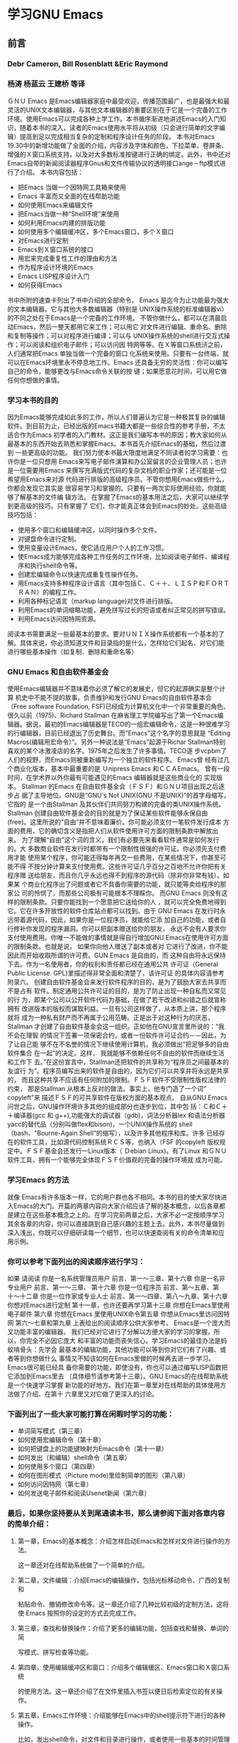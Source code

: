 *  学习GNU Emacs 
** 前言
*** Debr Cameron, Bill Rosenblatt &Eric Raymond 
*** 杨涛 杨蓝云 王建桥 等译
ＧＮＵ Emacs 是Emacs编辑器家庭中最受欢迎，传播范围最广，也是最强大和最灵活的UNIX文本编辑器，与其他文本编辑器的重要区别在于它是一个完备的工作环境。使用Emacs可以完成各种上学工作。本书循序渐进地讲述Emacs的入门知识，随着本书的深入，读者的Emacs使用水平将从初级（只会进行简单的文字编辑）提高到足以完成相当复杂的定制和程序设计任务的阶段。
本书对Emacs 19.30中的新增功能做了全面的介绍，内容涉及字体和颜色，下拉菜单、卷屏条、增强的Ｘ窗口系统支持，以及对大多数标准按键进行正确的绑定。此外，书中还对Emacs自带的新闻阅读器程序Gnus和文件传输协议的透明接口ange－ftp模式进行了介绍。
本书内容包括：
- 把Emacs 当做一个因特网工具箱来使用
- Emacs 丰富而又全面的在线帮助功能
- 如何使用Emacs来编辑文件
- 把Emacs当做一种“Shell环境”来使用
- 如何利用Emacs内建的排版功能
- 如何使用多个编辑缓冲区，多个Emacs窗口，多个Ｘ窗口
- 对Emacs进行定制
- Emacs到Ｘ窗口系统的接口
- 用宏来完成重复性工作的理由和方法
- 作为程序设计环境的Emacs
- Emacs LISP程序设计入门
- 如何获得Emacs
书中所附的速查卡列出了书中介绍的全部命令。
Emacs 是迄今为止功能最为强大的文本编辑器。它与其他大多数编辑器（特别是
UNIX操作系统的标准编辑器vi）的不同之处在于Emacs是一个完备的工作环境。
不管你做什么，都可以在清晨启动Emacs，然后一整天都用它来工作；可以用它
对文件进行编辑、重命名、删除和复制等操作；可以对程序进行编译；可以与
UNIX操作系统的shell进行交互式操作；可以阅读和组织电子邮件；可以访问因
特网等等。在Ｘ等窗口系统浒之前，人们通常把Emacs 单独当做一个完备的窗口
化系统来使用。只要有一台终端，就可以在Emacs环境里永不停息地工作。Emacs
还具备无穷的灵活性：你可以编写自己的命令，能够更改与Emacs命令关联的按
键；如果愿意花时间，可以用它做任何你想做的事情。
*** 学习本书的目的
因为Emacs能够完成如此多的工作，所以人们普遍认为它是一种极其复杂的编辑
软件。到目前为止，已经出版的Emacs书籍大都是一些综合性的参考手册，不太
适合作为Emacs 初学者的入门教材。这正是我们编写本书的原因；教大家如何从
最基本的东西开始去熟悉和掌握Emacs。本书首先介绍Emacs的基础，然后过渡到
一些更高级的功能。
我们努力使本书最大限度地满足不同读者的学习需要：也许你是一位只想用
Emacs来写电子邮件演算和办公室留言的企业管理人员；也许是一位需要用Emacs
来撰写充满版式代码的复杂文档的职业作家；还可能是一位希望用Emacs来对源
代码进行排版的高级程序员。不管你想用Emacs做些什么，你都会发现它其实是
很容易学习和掌握的。只要有一两次实际使用经验，你就能够了解基本的文件编
辑方法。
在掌握了Emacs的基本用法之后，大家可以继续学到更高级的技巧。只有掌握了
它们，你才能真正体会到Emacs的妙处。这些高级技巧包括：
- 使用多个窗口和编辑缓冲区，以同时操作多个文件。
- 对键盘命令进行定制。
- 使用变量设计Emacs，使它适应用户个人的工作习惯。
- 使Emacs成为能够完成各种工作任务的工作环境，比如阅读电子邮件、编译程
  序和执行shell命令等。
- 创建宏编辑命令以快速完成重复性操作任务。
- 用Emacs支持多种程序设计语言（其中包括Ｃ、Ｃ＋＋、ＬＩＳＰ和ＦＯＲＴ
  ＲＡＮ）的编程工作。
- 利用各种标记语言（markup language)对文件进行排版。
- 利用Emacs的单词缩略功能，避免拼写过长的短语或者纠正常见的拼写错误。
- 利用Emacs访问因特网资源。
阅读本书需要满足一些最基本的要求。要对ＵＮＩＸ操作系统都有一个基本的了
解。具体来说，你必须知道文件和目录指的是什么，怎样给它们起名、对它们能
进行哪些基本操作（如复制、删除和重命名等）
*** GNU Emacs 和自由软件基金会
使用Emacs编辑器并不意味着你必须了解它的发展史，但它的起源确实是整个计算
机史中不能不提的故事。负责维护和发行GNU Emacs的自由软件基本会（Free
software Foundation, FSF)已经成为计算机文化中一个非常重要的角色。
很久以前（1975)、Richard Stallman 在麻省理工学院编写出了第一个Emacs编
辑器。据说，最初的Emacs编辑器是TECO的一组宏编辑命令，这是一种很难学习
的行编辑器，目前已经退出了历史舞台。而“Emacs”这个名字的意思就是
“Editing Macros(编辑用宏命令）”。另外一种说法是“Emacs”起源于Richar
Stallman特别喜欢的某个冰激凌店的名字。1975年之后发生了许多事情。TECO逐
步vcpbm了人们的视野，而Emacs则被重新编写为一个独立的软件程序。 Emacs曾
经有过几个商业化版本，基本中最重要的是 Ｕnipress Emacs 和ＣＣＡEmacs。
曾有一段时间，在学术界以外你最有可能遇见的Emacs 编辑器就是这些商业化的
实现版本。
Stallman 的Emacs 在自由软件基金会（ＦＳＦ）和ＧＮＵ项目出现之后逐步占
据了主导地位。GNU是“GNU's Not UNIX(GNU 不是UNIX)”的首字母缩写，它指的
是一个由Stallman 及其伙伴们共同努力构建的完备的类UNIX操作系统。
Stallman 创建自由软件基金会的目的就是为了保证某些软件能够永保自由
(free)。这里所说的“自由”并不意味着廉价。你可能必须支付一笔软件发行成本
方面的费用，它的确切含义是指把人们从软件使用许可方面的限制条款中解放出
来。
为了理解“自由”这个词的含义，我们有必要先来看看软件通常是如何发行的。大
多数商业软件在发行时都带有一个限制性很强的许可证。你必须先支付费用才能
使用某个程序，你可能还得每年再交一些费用，在某些情况下，你甚至可能不得
不按分钟计算来支付使用费。这些许可证几乎百分之百地不允许你把有关程序赠
送给朋友，而且你几乎永远也得不到程序的源代码（除非你非常有钱）。如果某
个商业化程序出了问题或者它不具备你需要的功能，就只能等卖给程序的那家公
司的怜悯了，而那些公司极有可能根本不理睬你。
而GNU Emacs  则没有这样的限制条款。只要你能找到一个愿意把它送给你的人
，就可以完全免费地得到它。它在许多开放性的软件仓库站点都可以找到。由于
GNU Emacs 在发行时永远带着源代码，因此，如果你是一位程序员，就能给它添
加自己的功能，或者自行修补你发现的程序漏洞。你可以把副本赠送给你的朋友，
永远不会有人要求你支付使用费用。你唯一不能做的事情就是得自行增加GNU
Emacs在使用许可方面的限制条款。也就是说， 如果你向他人赠送了副本或者对
它进行了改进，你不能因此而开始收取所谓的许可费。GUN Emacs 是自由的，而
这种自由将永远保持下去。作为一名使用者，你的权利和责任都已经在通用公共
许可证（General Public License. GPL)里描述得非常全面和清楚了，该许可证
的具体内容请参考附录六。
创建自由软件基金会来发行软件程序的目的，是为了鼓励大家去共享而不是占有
软件。制定通用公共许可证的目的，是为了防止出现一种自私而又常见的行
为，即某个公司以公开软件代码为基础，在做了若干改进和纠错之后就宣称拥有
改进版本的版权而谋取利益。一旦有公司这样做了，从本质上讲，那个程序就将
成为一种私有财产而不再属于公用范畴。正是出于对这种行为的厌恶，Stallman
才创建了自由软件基金会这一组织。正如他在GNU宣言里所说的：“我不会在理智
的情况下签署一项保密合约，或者一份软件许可证合约－－因此，为了让自己能
够不在不名誉的情况下继续使用计算机，我必须做出“把足够多的自由软件集合
在一起”的决定。这样， 我就能够不依赖任何不自由的软件而继续生活和工作下
去。”在这份宣言中，Stallman还把软件的共享称为“程序员之间最基本的友谊行
为”。程序员编写出来的软件是自由的，因为它们可以共享并将永远是共享的，
而且这种共享不应该有任何附加的限制。ＦＳＦ软件不受限制性版权法律的约束，
那是Stallman 从根本上反对的做法。事实上，他专门造了一个词“ copyleft”来
描述ＦＳＦ的可共享软件在版权方面的基本观点。
自从GNU Emacs问世之后，GNU操作环境许多其他的组成部分也逐步到位，其中包
括：Ｃ和Ｃ＋＋编译器(gcc 和 g++),功能强大的调试器（gdb)，词法分析器lex
和语法分析器yacc的替代品（分别叫做flex和bison)，一个UNIX操作系统的
shell（bash、"Bourne-Again Shell”的缩写），以及许多其他程序和库。许多
已经存在的软件工具，比如源代码控制系统ＲＣＳ等，也纳入（FSF 的copyleft
版权规定中。ＦＳＦ基金会还发行一Linux版本（ Ｄebian Linux)。有了Linux
和ＧＮＵ 软件工具，拥有一个能够完全体现ＦＳＦ价值观的完备的操作环境就
成为可能。
*** 学习Emacs 的方法
就像 Emacs有许多版本一样，它的用户群也各不相同。本书的目的使大家尽快进
入Emacs的大门。开篇的两章内容向大家介绍应该了解的基本概念，以后各章都
是建立在这些基本概念之上的。在学习完前两章之后，大家不必一定按顺序学习
其余各章的内容，你可以直接跳到自己感兴趣的主题上去。此外，本书尽量做到
深入浅出，你既可以仔细研读每一个细节，也可以快速查阅有关的命令清单和应
用示例。
*** 你可以参考下面列出的阅读顺序进行学习：
如果                                      请阅读
你是一名系统管理员用户      前言、第一〜三章、第十六章
你是一名非专业用户              前言、第一〜三章、 第十六章
你是一位程序员                    前言、第〜五章、第十〜十二章
你是一位作家或专业人士       前言、第一〜四章、第八〜九章、第十六章
你想对Emacs进行定制           第十一章，也许还要再学习第十三章
你想在Emacs里使用电子邮件 第六章
你想在Emacs 里使用UNIX命令第五章
你想从Emacs里访问因特网 第六〜七章和第九章
上表给出的阅读顺序公供大家参考。 Emacs是一个庞大而又功能丰富的编辑器。
我们已经对它进行了分解以方便大家的学习的掌握，所以，你完全不必因它庞大
和丰富的功能而丧失信心。学习Emacs的最佳办法是蚂蚁啃骨头：先学会
最基本的编辑功能，其他功能可以等到你对它们有了兴趣、或者等到你想做什么
事情又不知该如何在Emacs里做的时候再去进一步学习。 Emacs很可能已经具
备你需要的功能，即使没有，你也可以通过编写LISP函数把它添加到Emacs里去
（具体细节请参考第十三章）。GNU Emacs的在线帮助系统是一个快速学习掌握
新功能的好地方。我们在第一章里对在线帮助的具体使用方法做了介绍、在第十
六章里又对它做了更深入的讨论。
*** 下面列出了一些大家可能打算在闲暇时学习的功能： 
- 单词简写模式（第三章）
- 如何使用宏编辑命令（第十章）
- 如何把键盘上的功能键映射为Emacs命令（第十一章）
- 如何发出（和编辑）shell命令（第五章）
- 如何使用多个窗口（第四章）
- 如何在图形模式（Picture mode)里绘制简单的图形（第八章）
- 如何访问因特网（第七章）
- 如何发送电子邮件和阅读Usenet新闻（第六章）
*** 最后，如果你坚持要从关到尾通读本书，那么请参阅下面对各章内容的简单介绍：
**** 第一章，Emacs的基本概念：介绍怎样启动Emacs和怎样对文件进行操作的方法。
这一章还对在线帮助系统做了一个简单的介绍。
**** 第二章，文件编辑：介绍Emacs的编辑操作，包括光标移动命令、广西的复制和
粘贴命令、撤销修改命令等。这一章还介绍了几种比较初级的定制方法，这将使
Emacs 按照你的设定的方式去完成工作。
**** 第三章，查找和替换操作：介绍了更多的编辑功能，包括查找和替换、单词的简
写模式、拼写检查等功能。
**** 第四章，使用编辑缓冲区和窗口：介绍多个编辑缓区、Emacs窗口和Ｘ窗口系统
的使用方法。这一章还介绍了在文件里插入书签以便日后检索定位的有关操作。
**** 第五章，Emacs工作环境：介绍能够在Emacs中的shell提示符下进行的各种操作。
比如，发出shell命令，对文件和目录进行操作，或者使用一些基本的时间管理
**** 第六章，电子邮件和Usenet 新闻：介绍用Emacs 发送、阅读和管理电子邮件的
方法。Gnus新闻阅读器使你能够在Emacs环境中完成对Usenet新闻组的访问。
**** 第七章，Emacs的因特网工具箱：介绍利用Emnacs编辑器远程访问其他计算机、
用其FTP功能检索文件及浏览成维网的方法。
**** 第八章，简单的文本排版和特效编辑：介绍Emacs中基本的文本排版操作（例如
段落缩进和居中等）和某些使用较少的专业化编辑功能（如图形模式和大纲模式
等）。
**** 第九章，用 Emacs设置排版标记：介绍Emacs对troff(及其相关软件）、Tex 、
ＬAtex和HTML等标记语言的支持功能。
**** 第十章，Emacs 中的宏：介绍利用宏编辑命令简化重复性工作的方法。
**** 第十一章，对Emacs进行定制：介绍根据个人喜好对Emacs进行定制的方法：定制
屏幕画面、定制键盘命令和编辑环境、加载Emacs扩展包以实现特殊功能等。
**** 第十二章，程序员的Emacs:介绍Emacs在程序设计环境方面的有关功能，包括对
Ｃ、LISP、FORTRAN和其他一些程序设计语言的编辑支持、还介绍了对编译器和
UNIX操作系统的make 工具的接口。
**** 第十三章，Emacs LISP  程序设计：介绍Emacs LISP的基本概念，这是一 种能
够对Emacs做进一步定制的程序设计语言。
**** 第十四章，Emacs编辑器和Ｘ窗口系统：介绍Emacs与Ｘ窗口系统的接口。如果你
使用的是一个图形工作站，这个接口将使你能够通过鼠标和弹出菜单来进行操作。
**** 第十五章， Emacs下的版本控制： 介绍对文件版本进行控制的ＶＣ模式。如果
你维护的某些程序或文档需要附带一个修订方面的历史记录，Emacs的版本控制
功能将大大简化这类操作。
**** 第十六章，在线帮助：介绍Emacs丰富而又易于使用的在线帮助功能。
**** 附录一，如何获得Emacs软件： 介绍获得GNU Emacs 和其他几种Emacs版本的方
法。
**** 附录二，解除他人对Emacs的定制设置：告诉大家如何解除他人对自己的Emacs进
行的定制设置，使它能够按这本书里所描述的那样运行和工作。
**** 附录三、Emacs变量：列出了许多重要的Emacs 变量，包括本书涉及到的全部变
量。
**** 附录四，Emacs LISP扩展包：列出了Emacs自带的几个最有用的LISP开发包。
**** 附录五，软件漏洞及其修补：介绍怎样（以及何时）提交在Emacs中发现的程序
**** 附录六，Emacs 的版权文件：给出通用公共许可证的完整内容，GNU Emacs就是
在这些规则下发行的。
附录七，请支持自由软件基金会：为了更多的推出高质量的软件，自由软件基金
会在不懈地奋斗着，而你也可以为此尽一份力量。请支持他们的工作。
**** 附录八，Emacs编辑命令速查表：对本书介绍的各种 Emacs重要命令的汇总。
**** 词汇表：对Emacs 术语的解释。
**** GNU Emacs  速查卡：最基本的Emacs编辑命令。

S-right 按住SHIFT的同时按下鼠标右键。
C-S-right 按住SHIFT 键和 CTRL键的同时按下鼠标右键。

到目前为止，还没有一本书能够把Emacs讲得面面俱到。Emacs远远超出了一个编
辑器的概念，它本身就是一个不断被开发的世界。它就像是你刚搬进去的一
dduusr居，你先按照自己的想法把它变成自己的家；再不断地添添改改，让它更
能折射出你的工作和生活方式。

** 第一章 Emacs的基本概念
*** Ｅmacs简介

GUN Emacs 是目前UNIX世界里最为常用的广西编辑器。与vi(UNIX操作系统的标
准编辑器）或者其他内置在各种现代窗口系统里的编辑器相比，许多用户更喜欢
使用GNU Emacs。那么，它为什么这么流行呢？ Emacs并是不是市面上新新的编
辑工具，它也肯定不是最好的。但它却将是你可以找到的最在用的编辑工具。我
们期望这一章能够让大家对Emacs的基本概念有清楚的认识，从而帮助大家有效
地利用Emacs来完成自己的工作。 本书是针对Emacs用户而编写的一本指南。在
编写它的时候，我们就已经把“满足尽可能多的读者群的学习需要”当做我们的写
作目的之一，从需要撰写各种备忘录和报告的系统管理员及企业管理人员，到需
要使用多种程序设计语言编写源代码的程序员都在我们考虑的读者范围内。

Emacs  的确可以把许多事情都做得很好，不过人们并不是因为这一点才说它重
要的。Emacs的重要性体现在“它能把想做的许多事情都集成到一起来”这一点。

那么，所谓“集成”的意思又是什么呢？ 下面这个简单的例子就能说明问题。假
设有人给你发来一封电子邮件，向你介绍了一条访问新打印机的特殊命令。那么，
你可以先用Emacs来阅读这封电子邮件，然后试试这格新命令：从Emacs里启动一
个UNIX shell把新命令复制过去，再直接执行它。如果新命令很好用，人可以编
辑自己的.cshrc文件，给这条新命令创建一个假名（或者缩写）。在做这些事情
的时候，你根本用不着离开Emacs编辑器，也根本用不着重复输入那条命令。这
就是人们说Emacs功能强大的原因。它远不仅是一个文本编辑器、它是一个能够
改变你工作方式的完备的操作环境。

再提前给大家一个忠告：许多人认为Emacs是一种非常难以掌握的编辑器，但我
们不明白这有什么道理。Emacs的功能确实是非常之多，但这并不意味duhwq都必
须学会和使用这么多的功能。就任何一种文本编辑器而言，不管它是多么简单或
者多么复杂，其基本功能都应该是相同的。只要你能学会一种，就完全能够学会
它们当中的任何一种。虽说我们为帮助大家记住Emacs的各种命令而给出了一些
教条化的说明（比如“C-p代表把光标上移一行“），可我们并不认为这是必不可
少的。当然，这些助记说明确实能帮助大家越过初学阶段的拦路虎，但从长远看
并不会造成什么区别。学习使用编辑器其实就是学习手指的习惯性动作：学会在
想光标移动到上一行去的时候应该把手指放到什么地方。只要大家肯在Emacs里
练习，用不了多长时间你就能很快适应手指的这些习惯性动作了。而一旦你掌握
了这些习惯性动作，就永远也不会忘记它们，就像你永远不会忘记如何骑自行车
一样。在使用Emacs两天之后，我们就再也用不着想什么“Ｃ－Ｐ代表把光标上移
一行”这类的东西了。手指自己就知道该放到什么位置上去。到了这一阶段，你
就算入门了。也正是从这一阶段起，你将能更有创造性地使用Emacs来进行荼。
接下来就该考虑怎样才能计Emacs的高级功能为自己服务的事情了。由于Emacs城
有很多扩展菜单，所以新的鼠标点击式操作界面将使Emacs的使用更简便。不过，
即使你有鼠标，我们也建议你学习一些最常用命令的键盘操作。良好的手指习惯
动作无疑会使你成为一个打字快手；而把手指从键盘移到鼠标上去肯定会降低你
的打字速度，特别是在写作的时候。
学习手指习惯动作这种办法还暗示着本书不同的阅读方式。毫无疑问，读一遍书
肯定会学到很多东西，但你每天能够形成的新习惯却不可能太多，除非它们都是
些坏习惯。第二章将把大多数常用的基本编辑技巧介绍给大家。大家可能需要多
读几遍。每次学习都略有侧重。比如，Emacs有许多办法能够让你把光标向前移
动：你可以一次移动一个字符、一个单词、一行文本、一名话、一个段落和一张
打印页等等。这些技巧都将在第二章里进行介绍。先从前、后移动开始学起，再
逐步增加更复杂的命令。类似地，Emacs还提供了很多在文件里进行文本搜索的
办法，这经我们在其他编辑器里见过的要多很多。这些搜索操作都将在第三章里
讨论。你用不着一次把它们都学会，先学会几个，多做些练习，再去学习后面的
章节。即使你花了好几遍的功夫才能熟练掌握本书前三章所介绍的内容，也没有
人会笑话你。在培养好习惯方面多花点时间是值得的。

*** 理解文件与编辑缓冲区
编辑器并不对某个文件本身进行编辑。事实上，它们会先把文件的内容放到一个
临时性的缓冲区里，然后再对缓冲区里的东西进行编辑。在通知编辑器保存缓冲
区的内容之前，存放在磁盘上的原始文件是不会发生任何改变的。记住：虽然缓
冲区的内容看起来与文件非常想像，但它只是一个临时性的工作区域，里面可能
包含的是文件的一份副本。
Emacs的编辑缓冲区和文件一样也有名字。缓冲区的名字通常就是正在编辑的文
件的名字，但也有例外的情况。有些缓冲区没有与它们关联的文件，比如说，＊
scratch*就是一个临时性的辅助性缓冲区，它的作用有点像草稿簿；而帮助功能
会把帮助信息显示在一个名为＊Help＊的缓冲区里，它也是一个与任何文件都没
有关联的缓冲区。不过我们此时还用不着为此操心 。就眼前来说，只要记住
Emacs会在开始编辑一个文件的时候，把该文件复制到一个缓冲区里去就行了。
编辑文件的时候，修改的是缓冲区而不是文件本身；可以等到把文本编辑得比较
满意时再去保存它们，而文件本身只有在你明确地选择了存盘操作时才会发生变
化。如果对自己的文本编辑工作不满意，可以在退出Emacs时选择不保存文件，
这样就不会影响到原始文件了。

*** 编辑模式
Emacs有各种各样功能略有差异的编辑模式，而它灵活多能的声誉也部分来源于
此。“模式”一词听起来技术味很浓，好偈还挺复杂，其实它真正的含义不过是
Emacs对当前的文本编辑工作更“敏感”而已。当你在输入长篇大论的时候，通常
需要字换行（word wrap）等功能，这样你就不必在每一行的末尾按回车键了。
而当你进行程序设计的时候，就必须遵守程序设计语言在语句格式方面的规定。
对写作来说，Emacs 有文本模式（text mode）；对程序设计来说，Emacs与各种
程序设计语言对应的编辑模式，比如Ｃ语言模式（Ｃmode）。也就是说，编辑模
式将使Emacs成为能满足你不同工作任务要求的“专用”编辑器。
文本模式和Ｃ语言模式都是主模式（major mode）。一个编辑缓冲区每次只能处
于一种主模式、它们的作用，以及所在的有关章节。
表1-1 Emacs编辑器的主模式
模式 | 功能
--------+---------
基本模式（fundamentai mode）       | 默认模式，无特殊行为        |
文本模式（text mode）   书写文字材料（第二章）
邮件模式（mail mode）   书写电子邮件消息（第六章）
RMAIL模式（RMAIL mode）  阅读和组织邮件（第六章）
只读模式（ view mode)   查看文件，但不进行编辑（第五章）
shell 模式(shell mode)   在Ｅmacs里运行一个UNIX shell（第五章）
FTP 模式（ange-ftp mode)    下载或者查看远程系统上的文件（第七章）
Telnet 模式（telnet mode)  登录到远程系统（第七章）
大纲模式（outline mode)  书写大纲（第八章）
缩进文本模式（indented text mode) 自动缩进文本（第八章）
图形模式（picture mode) 绘制简单的线条图形（第八章）
nroff 模式（nroff mode)  按nroff的要求对文件进行排版（第九章）
ＴＥＸ模式（ＴＥＸ mode）  按ＴＥＸ的要求对文件进行排版（第九章）
Ｌetex 模式（latex mode)  按latex的要求对文件进行排版（第九章）
Ｃ模式（Ｃmode） 书写Ｃ语言程序（第十二章）
Ｃ＋＋模式（Ｃ＋＋ mode) 书写Ｃ＋＋程序（第十二章）
FORTRAN 模式（FORTRAN mode) 书写Ｃ＋＋FORTRAN 程序（第十二章）
Emacs LISP 模式（Emacs LISP mode) 书写Emacs LISP 函数（第十二章）
LISP 模式（LISP mode) 书写LISP 程序（第十二章）
LISP 互动模式（LISP interaction mode) 书写和求值LISP表达式（第十二章）

当编辑一个文件的时候，Ｅmacs 会根据正在进行的编辑工作尝试进行正确的主
模式。如果编辑一个以“.C”结尾的文件，它会转入Ｃ语言模式；如果编辑一个以
“.el”结尾的文件，它会转入lisp语言模式。有时候，Emacs 会根据文件的内容
而不仅仅是文件名来做出判断。如果编辑一个按ＴＥＸ格式排版的文件，它会转
入ＴＥＸ模式。如果它判断不出应该放到哪个编辑模式里，就会转入基本编辑模
式（fundamental mode），也就是最普通的编辑模式。

主模式之外还有一些副模式（minor mode）。副模式定义的是Emacs 某些特定的
行为，可以在某个主模式里打开或者关闭。比如，自动换行模式(auto-fill
mode)表示Emacs将对文本自动换行；当你输入一个长句子的时候，它会在适当的
位置自动插入一个换行符。表1-2列出了一些副模式和它们的作用，以及所在的
有关章节。

表1-2:Emacs 编辑器的副模式

模式                                                          功能
自动换行模式（ auto-fill mode)           开启字换行(word wrap)功能
（word wrap)功能（第二章）
改写模式（overwrite mode)    打字时替换而不是插入字符（第二章）
自动保存模式（auto-save mode)    把文件按一定周期自动保存到一个特殊的
临时文件里（第二章）
行号模式(line number mode)   在状态行上显示当前文本行的编号（第二章）
临界时标记模式(transient mark mode)  对被选取的文本区做高亮反显（第二
章）
缩略语词模式(abbrev mode)    允许使用单词的简写形式（第三章）
大纲模式(outline mode)  书写大纲（第八章）
ＶＣ模式（vc mode)  在Emacs 下使用各种版本控制系统

大家可能已经注意到，大纲模式既是一个主模式，又是一个副模式。这表示它既
可以作为一种主模式单独使用，也可以作为一种副模式用在其他主模式城。

Emacs还有其他一些没有列出的编辑模式，比如一些不常见的但很有意思的程序
设计语言（如scheme等）所对应的编辑模式等。还有一些模式是Emacs 自己使用
的，比如对应于目录编辑功能的Dired模式（这个模式在第五章里介绍）。

最后，如果你擅长LISP程序设计，还可以自行增加新的编辑模式。Emacs的可扩
展性似乎是无穷无尽的。 

*** 启动Emacs
启动emacs的办法很简单，输入“Emacs“再加上要编辑（注1[fn:1])的文件名就行了。如果给出
的文件名不存在，Emacs将创建一个新的文件。你将看到类似于下面这样的画面：
输入一个文件名开始一次Emacs会话。如果给出的文件已经存在，Ｅmacs将读入
文件并把它显示在屏幕上。也可以省略文件名。如果只输入了“Ｅmacs”，屏幕上
将出现你所运行的Emacs的版本信息，如何启动在线帮助系统和其他一些提示性
信息。这些信息会在开始输入第一个字符的时候消失；而Emacs将把输入内容放
到一个名为＊scratch *空缓冲区里去，这是个试验各种练习的好地方。

*** Emacs的编辑画面
CLOCK: [2016-06-19 Sun 09:58]--[2016-06-19 Sun 10:23] =>  0:25

进入Emacs 的时候，你将在屏幕上rhgcg个很大的工作区（一般是20多行），你
的编辑工作就将在这里进行（如图1-1所求）。一个光标将标识出你在文件里的
前后位置。这个光标也叫做“插入点”。Emacs老手们或或者Emacs的在线帮助系统
比较习惯于使用这个词，因此记住这个术语将会很有用。
开始工作不需要做什么特殊的操作在键盘上直接打字就行了。只要输入的是字母
/数字字符的位置，它会随着打字动作而移动。Emacs并没有为插入文本和输入命
令分别准备编辑模式这是它与许多编辑器（特殊是vi）的一个不同之处。现在就
来输入些东西试试，你将发现Emacs是很容易用不用的。（万一遇到了麻烦，请
按C-g组合键）。
在屏幕的底部（倒数第2行），Emacs会给出一大堆当前工作情况的wyth.p一行叫
做“状态行”。状态行靠左边的地方可能会有两个星号（**）。这两个星号的作用
是表明正在编辑的拓上次存盘之后又被修改过。如果没有做过任何个性那里就不
会出现两个星号。接下来，Emacs 显示“Emacs”和正在编辑的缓冲区的名称
（myfile）。接下来的圆括号里给出当前所处的编辑模式（编辑模式在本章前面
刚刚讲过）。在它的后面，Emacs给出在文件的前后位置：那一行（图中的“L1”
表示是第1行（和相对文件其余部分所处的位置。如果是文件的开头，Emacs给出
单词“Top ”；如果是文件的末尾，Emacs给出 “Bow”；如果是文件中间，它会给
出个百分数（比如“50%”表示现在看到的文件中部的内容）；如果整个文件都显
示在屏幕上，Emacs将给出单词“all”。
一个熟练的Emacs用户经常会同时打开多个缓冲区进行工作。如果是这种情况，
则每个缓冲区都有一个描述其工作情况的状态行就行了。

屏幕画面最底部、状态行的下面是辅助输入区（minibuffer）。Emacs这个辅助
性的输入区有许多用途比如，Emacs会把发出命令的执行结果回显在这里在此输
入文件名让Emacs去查找，搜索和替换所使用的值也要输入在这里等等。Emacs的
出错信息也将显示在这个辅助输入区里。如果我困在辅助输入区里出不来了，请
再次按下c-g组合键。

X技巧：X窗口系统下的Emacs画面

X窗口系统下的emacs屏显画面与它在字符终端上的显示效果看起来稍微有些不同。
每个Emacs窗口都有一个标题，它通常是“Emacs@systemname”。但这并不是一成
不变的；如果在一次Emacs会话里使用了多个X窗口，窗口的标题就会出现一些变
化，具体情况我们将在第四章里介绍。在画面的右边是一个卷屏条，它能真难地
反映出在文件中的位置，基作用与状态条上的百分比差不多。还可以利用卷屏条
在文件中前后移动。图1-2给出了Emacs一个规范性的X窗口。
*** Emacs命令
我们马上就要开始学习一些Emacs命令了，所以，我们现在先来对它们做一个基
本介绍。怎样才能发出命令呢？每个命令都有一个正式的名字它们（如果你刨根
问底儿的话）实际上是Emacs内部LISP例程的名字。这些名字一般都比较长，大
多数人都不太喜欢输入完整的名称。所以，我们需要一些能够简化命令输入的办
法。
Emacs把一个命令名与一个以ctrl 或Esc打头的组合键关联起来。命令与组合键
之间的这种联系被称为“绑定”。在X窗口系统环境里，Emacs会把一些命令与鼠标
动作绑定在一起。

Emacs的创作者们已经尽量把最常用的命令与手指最容易触到的组合键绑定在了
一起。大家将会遇到的各种组合键如下所求：
- 最常用的命令（比如那些光标移动驗主）都被绑定为“C-n”（n可以是做生意字
  符）的形式。“C-n”组合键的输入方法是：按住Ctrl键，再按下“n”键，然后释
  放这两个键。
- 次常用的命令被绑定为“ESC n”的形式，而n可以是做生意字符。“ESC n”的输
  入方法是：按下ESC键，释放它，再按下“n”键（注2[fn:2])
- 其他常用命令被绑定为“C-x something”（即C-x后面再加上一些东西--可能是
  一个或者多个字符，也可能是另外一个控制组合）的形式。在大家将要并不能
  的各种命令中，文件操作类命令通常被绑定为“C-x something ”的形式。
- 某些特殊命令被绑定为“C-c something ”的形式。这类命令通常都与某些特殊
  的编辑模式有关---比如图形模式或邮件模式等。对这类命令的介绍将出现在
  本书比较靠后的部分。
- 上面这些规则依然没有顾及到所有的可能性，有些命令无法绑定为上述几种形
  式。这类命令的输入方法是“ESC x long-command-name RETURN”。这种方法其
  实适用于全部的命令，但组合键通常比较容易学习。
Emacs还允许用户自己定义组合键。如果总在使用一些长格式的命令那么这个功
能就将非常方便。我们将在第十一章介绍更多关于自定义组合键的内容。

**** X技巧：使用下拉菜单

X窗口系统的用户可以通过下拉菜单来访问常用 的命令。如果想看看Files（文
件）菜单里都有哪些东西，请先把“I”开鼠标指针移到屏幕顶部的单词“Files”上，
再按下鼠标左键（除非我们另有说明，否则都是指“一直按住它”）。屏幕上将出
现Files菜单，而鼠标光标的开头则变为一个箭头。这一章将介绍这个菜单里的
四个选项，它们是“Open File（打开文件）”、“Save Buffer （保存缓冲区）：、
“Save Buffer As（将缓冲区另存为）”和Exit Emacs（退出Emacs）”。如果某个
菜单项不可用就呈灰色，就像此时Files菜单里的“Delete Frame （删除窗格）”
选项那样。
按住鼠标左键的同时在菜单里上下移动光标。在菜单里移动光标的时候，光标下
的菜单项将呈高亮反显状态。如果想选中某个选项，在该选项上释放鼠标左键即
可。（知道为什么要一直按住鼠标按键了吧。如果随随便便地松开鼠标按键，天
知道会选中哪一个选项！）现在，既然我们只是随便试试而不是真的要进行什么
操作，那么请按住鼠标按键的同时把光标移动Emacs画面的主窗口里，离开菜单，
再松开鼠标按键。
菜单时的每个选项都可以通过键盘命令来访问。在菜单里，与各个菜单项对应的
组合键就列在该菜单项的旁边。同时学习鼠标操作和键盘操作是个很不错的主意。
有时，键盘操作的效率要高一些（比如在写入文稿、不想把手移到鼠标上去的时
候）。学会键盘操作命令还有一个好处，那就是即使需要在没有X窗口系统的情
况下使用Emacs，你也能够应付自如。

**** 使用基于文本的菜单

Emacs在第19.30版里增加了基于文本操作界面的菜单。至少有两大理由把持增加
这些菜单：
- 不必再去记忆组合键，现在可以简单地通过选择一个菜单选项来执行有关的命
  令。
- “鼠标手”的患者不用再移动手指去够CTRL键，这个动作已经被研究证实会加重
  病症。
举个例子：假设你想使用“find-file（查找文件）”选项（具体含义马上就要介
绍）。按下F10键或“ESC'”（单反引号键，通常位于键盘的左上角。紧靠在数字
“1”旁边）将打开主菜单（注3[fn:3])。屏幕画面显示如下：
Emacs打开一个列出菜单选项的编辑缓冲区。

**** 选择菜单选项有3种方法：
- 可以使用PgUp键切换到*completions*缓冲区里去，然后使用方向键移动到想
  执行的选项上，再按下回车键。
- 可以直接按下回车键选中出现在辅助输入区里的默认选项。如果想要的是另一
  个选项上，按支上、下方向键直到想要的选项出现在辅助输入区里，然后再按
  下回车键选中它。
- 可以输入*completions*缓冲区里列出的各选项前面的字母。比如说，按下“F”
  键等于选中了“Files”选项。
在选择了一个菜单项之后，该菜单的各种选项就会出现在屏显画面里。重复上述
过程直到你想要的选项为止。

*** 打开一个文件
在启动Emacs的时候，可以给出一个文件名以打开一个文件（就像我们刚才做的
那样），也可以按下“C-x C-f”组合键（与此对应的长格式命令名是
“find-file”）。“C-x C-f”的作用是创建一个新的编辑缓冲区，它的名字与文件
的名字相同。
输入：C-x C-f
Emacs提示输入一个文件名。请输入一个文件名，然后按下回车键。
输入：newfile RETURN
Emacs创建一个新的缓冲区，新文件的内容将显示在这个缓冲区里。

使用“C-x C-f”组合键的方法是：先按住CTRL键，再依次按下“x”键和“f”键，然
后松开CTRL键。这个操作过程听起来挺复杂，不过尝试几次之后你就会很熟练了。

按下“C-x C-f”组合键之后，Emacs会通过辅助输入区提示输入文件名。注意：只
要是Emacs需要进一步提供信息，它就会把光标自动放到辅助输入区里。完成在
辅助输入区里的输入之后，需要按下回车键来确认输入了一条命令。在普通编辑
命令（比如，使用ctrl和ESC键的命令）后面是用不着按下回车键的。

如果对同一个文件尝试进行两次读入操作会发生什么样的事情呢？ Emacs不会创
建一个新的缓冲区，它会进入该文件所在的编辑缓冲区里去。

如果你还没有在Emacs中与输入过任何东西，现在正是试着输入一些东西的好机
会。你很快就会发现自己需要多学些光标移动和编辑方面的命令。这再正常不过
了。你完全可以跳过本章后面的内容去开始学习第二章的内容，但我们建议你不
是先读完本章的“保存文件”和退出Emacs”小节比较好。为了方便大家今后的参考，
我们在这一章的末尾给出了一个命令速查表。如果你愿意多学一些文件操作方面
的知识和有帮助作用的快捷操作方法请随我们一起去完成这一章的学习。

*** 如果读入了错误的文件

如果错误地读入了另外一个文件（比如，因为在另外一个目录里或者出现了输入
错误），找到正确文件最简便的办法是按下“C-x C-v”组合键（对应于
“find-alternate-file”命令）。这个命令的意思是“读取另一个文件来代替刚才
读入的那一个”。按下“C-x C-v”组合键之后，Emacs会把当前文件的名字放到辅
助输入区里去，对输入错误或不正确的文件路径（它们是读错文件最常见的两个
原因）进行修改。输入正确的文件名，再按下回车键。Emacs会用新打开的文件
替换编辑缓冲区里的内容。

*** Emacs的名称自动补足功能
Emacs有一个很有用的功能叫做“自动完成（completion）”。如果想打开一个已
经存在的文件，只需输入该文件名的头几个字母，以构成一个惟一识别的文件名
既可；名捕按下TAB键，Emacs会自动补足文件名的剩余部分。请看下面的例子，
假设要打开一个已经存在的文件 ，它的文件名是dickens。
输入：C-x C-f di
按下“C-x C-f”之后，Emacs提示输入文件名。输入前几个字母。
按下:TAB 
按下TAB键时，Emacs将自动补足文件名的剩余部分。
按下：RETURN
Emacs读入dickens文件后，可以开始对其进行编辑。
如果有不止一个文件的名字以“di”开头，则Emacs将打开一个窗口，把以这个字
符串开头的文件都列出来。再多输入几个字符（足够惟一地确定文件即可）并再
次按下TAB键，就可以从中挑选出想要编辑的文件了。也可以在自动补足窗口里
移动到想要的条目上，然后按下回车键，这样也能从文件清单里挑选出想要的文
件。（X窗口系统用户可以利用鼠标中键来实现自动补足功能。）
自动补足功能也能用在需要输入长格式命令的场合。Emacs这个了不起的功能能
够节省不少的时间。它不仅启发了Korn shell 和tcsh的开发者，还被内置在自
由软件基金会的shell bash里。关于自动补足功能的进一步讨论请参考第十六章。

注意：Emacs不允许在“C-x C-f”操作里使用UNIX通配符（*、？等）。（但有一
个简单的办法可以绕过这条限制：如果你需要对一组文件进行编辑，可以在
shell提示符下使用通配符来启动Emacs。比如，如果想对以“projectx”开头的全
体文件进行编辑，就可以在shell提示符处输入“emacs projectx*”。）可以使用
波浪符（~）作为主目录的简写形式。

*** 插入和追加文件

如果想把一个文件插入另外一个文件，只需移动到文件的适当位置，再按下”C-x
i “即可。（是的，我们还没有向大家介绍如何在文件里前后移动。这些操作将
在下一章里讨论。）如果想追加一个文件，移动到文件的结尾（ESC>）（注
4[fn:4]），然后按下“C-x i”。与“C-x C-f”的情况相类似，Emacs会提示用户在
辅助区里输入文件名。

*** Emacs如何确定默认目录

使用任何一个需要进一步给出文件名的命令时（比如“C-x C-f”），Emacs会在辅
助输入区里给出一个默认的目录，然后由用户来输入文件名的其余部分。那么，
Emacs如何确定默认目录呢？默认目录是根据光标当时所在的编辑缓冲区确定的。
按下“C-x C-f”组合键的时候，如果正在编辑一个位于主目录里的文件，Emacs会
假定用户要编辑所登录目录里的另外一个文件；如果正在编辑的文件的文件名是
/sources/macros/troff.txt，Emacs会把默认子目录设置为/source/macros。如
果想查找的是另外一个目录里的某个文件，就需要对Emacs提供的默认目录进行
修改或者是删除它再重新输入一个新目录。

出个难题考考大家：如果你正在编辑的那个缓冲区与文件没有联系，那么会出现
什么样的情况？比如，如果你在启动Emacs时没有给出文件名，你就将在
*scratch*缓冲区里进行编辑，此时的默认目录又该如何设置呢？这当然是有规
定的，但我其实不必为此费心--你只需按下“C-x C-f”组合键，看看Emacs在辅助
输入区里给出的目录是什么，如果不合心意，把它改过来就是了，在猜测用户想
设置的默认目录方面，Emacs还是相当有门道的。

*** 保存文件
如果想保存正在编辑的文件，请按下“C-x C-s”组合键或者在“Files”菜单里选择
“Save Buffer”（保存缓冲区）选项。Emacs会把文件存盘。为了让用户了解文件
已被正确地保存。它会在辅助输入区minibuffer里显示一条“wrote
filename”（文件已经存盘）信息。如果没有对文件进行任何修改，Emacs会在辅
助输入区里显示一条“（No changes need to be saved）（没有需要保存的修
改）”信息。

如果想用“C-x C -s”组合键把在*scratch*缓冲区中输入的内容保存起来Emacs会
提示你为它指定一个文件名。给出文件名之后 ，Emacs会修改状态行以反应你设
置的文件名--把*scratch*替换为给出的新文件名。
如果按下“C-x C-s”组合键时发生了死机现象（再输入什么都没有反应），那么
这时就需要将“C-s”和“C-q”当做控制字符来使用了。这里C-s的意思将是“停止接
收输入”；而C-q则相当于重新启动这次会话。一个名为“enable-flow-control”
（激活流控制）的命令（最早出现在Emacs19里）可以快速解决这一问题。先输
入“ESC x enable-flow-control RETURN”。然后，可以用“C-\”代替“C-s”，用
“C-^”代替“C-q”。不过这条命令只能解决本次会少中的这个问题。永久性的解决
办法请参考第二章末尾“对Emacs进行定制”一节里的内容。对流控制问题的进一
步讨论请参考第十一章。

如果在使用“C-s”时遇到了麻烦（甚至即使没有遇到麻烦），你可能更愿意用
write-file（写文件）命令（对应于“C-x C-w ”给键）来保存自己的文件。
write-file命令与save-buffer命令在做法上稍微有些差异。save-buffer 命令
假设你不想改变文件的名字；而write-file命令却认为你想修改文件名，它会让
你在辅助输入区minibuffer里输入一个新的文件名。不过，如果你直接按下回车
键而不是输入一个新的文件名，write-file命令会按原来名字对文件进行存盘
---就像“C-x C-s”做的那样。
write-file命令可以用来编辑修改权限的文件 。先用find-file命令把想查看或
者编辑的文件读入一个缓冲区，再通过wrtie-file命令把另外一个名字（也许不
要用另外一个路径）把它存为私用的版本。这个办法能够把本来无权修改的文件
复制为自己的一个文件；然后就可以对它进行编辑了。当然，原始文件是不会受
到影响的。

*** 退出Emacs
如果想结束一次Emacs会话，可以按下“C-x C-c”组合键或者在Files菜单里选择
“Exit Emacs（退出 Emacs）”选项。如果对文件进行了编辑却没有保存，Emacs
会问你是否想保存那些修改。如果回答是“Y”，Emacs将在对文件存盘后退出；如
果回答“n”，Emacs会再次提问是否年真的想放弃所做的修改并退出，这一次必须
输入完整的“yes”或“no”作为回答。如果回答是“no”，则这次Emacs会话将持续下
去，就像你根本没有按下过“C-x C-c”组合键一样。如果回答是“yes”，就将退出
Emacs，在这次Emacs会话过程中所做的修改也就都不会保留下来。如果不打算把
所做的修改保留下来，那么不存盘地退出就是最合理的做法。

顺便说一句，Emacs对所回答的是“y”还是“yes”是很挑剔的。它有时要求这样回
答，有时又要求那样回答。如果它预期的回答是“y”，那么输入“yes”往往也能奏
效；但反过来就未必能行。如果听见报警声并看到“please answer yes or no”
（请回答yes或no），就说明你没有完整地输入这两个单词之一而它却要求这样
做。在19.29之前的版本里，它甚至对字母的大小写都很挑剔；如果使用的是早
期的版本，请根据它的要求输入小写的“y”或“n”，或者小写的“yes”或“no”作为
回答。

*** 获取帮助

GNU Emacs的在线帮助功能丰富，具体细节我们将在第十章里做详细介绍。进入
帮助功能的方法是敲入“C-h”组合键或者 从Help（帮助）（注5 [fn:5])菜单里
以一个选项。按下“C-h”组合键，会出现一个选项清单。按下“C-h t”组合键将启
动Emacs 教程，这是一个非常好的Emacs入门介绍。
大家可能不会注意到：在对命令进行解释的时候，Emacs把光标称为“point（插
入点）”GNU Emacs的各种文档里———包括在线文档和GNU Emacs的使用手册都使用
了这种称呼。

*** Help菜单

也可以通过Help（帮助）菜单快速访问帮助命令。在这个菜单上，大家可以看到
刚才介绍过的几个选项：“Tutorial”（教程，键盘命令组合是“C- h t”）、
“Describe Key”（按键释义，键盘命令组合是“C -h k”）和“Describe
Function”（函数释义，键盘命令组合是“C-h f”）等。此外还有其他一些选项可
供使用，比如获取按键绑定对应表的简单办法，访问UNIX命令的使用手册页
（manpages）和Emacs常见问题答疑（frequently asked questions ，简称FAQ）
文件的办法和对当前编辑模式的一个介绍等。还有一个可以用info命令来查阅
Emacs在线文档的接口。选中“Browse Manuals（浏览使用手册）”就能启动Info
命令。

本小节对进入 Emacs帮助功能的几种途径进行了介绍。帮助功能还有很多种，第
十六章对它们做详细的讨论。现在介绍的这些帮助功能应该足以满足大家开始使
用Emacs的需要了。如果你还有兴趣多学点东西，可以直接跳到第十六章。

*** 小结

这一章对启动、退出Emacs以及简单的文件操作进行了介绍。第二章将以此为基
础继续一些在Emacs里进行编辑工作所需要的基本命令。表1-3对本章涉及到的各
种命令进行了汇总，Files 和Help菜单里部分选项也包括在其中。

表1-3 与文件操作有关的命令
| 键盘操作                 | 命令名称                     | 动作                                        |
|--------------------------+------------------------------+---------------------------------------------|
| C-x C-f                  | find-file                    | 查找文件并在一个新缓冲区里打开它            |
| Files-->Open File        |                              |                                             |
| C-x C-v                  | find-alternate-file          | 读入另外一个文件替换掉用“C-x C-f”读入的文件 |
| C-x i                    | insert-file                  | 把文件插入到光标的当前位置                  |
| Files-->Insert File      |                              |                                             |
| C-x C-s                  | save-buffer                  | 保存文件                                    |
| C-x C-w                  | write-file                   | 把缓冲区内容写入一个文件                    |
| Files-->Save Buffer As   |                              |                                             |
| C-x C-c                  | save-buffers-kill-emacs      | 退出Emacs                                   |
| Files-->Exit Emacs       |                              |                                             |
| C-h                      | help-command                 | 进入Emacsr 的在线帮助系统                   |
| C-h f                    | describe-function            | 给出某个给定命令名的在线帮助信息            |
| Help-->Describe Function |                              |                                             |
| C-h k                    | describe-key                 | 给出某个给定击键序列的在线帮助信息          |
| Help-->Describe Key      |                              |                                             |
| C-h t                    | help-with-tutorial           | 启动Emacs教程                               |
| Help-->Emacs Tutorial    |                              |                                             |
| C-h i                    | info-goto-emacs-command-node | 启动info文档阅读器                          |
| Help-->Browse Manuals    |                              |                                             |
|--------------------------+------------------------------+---------------------------------------------|

*** 疑难解答
- 在试图进入在线帮助系统时意外退出。按下了“C-h”组合键（或者映射到“C-h”
  的其他键），而这个组合键被绑定为退格操作的ASCII控制序列。在Emacs里，
  “C-h”是求助键。按下“C-g”组合银奖地能出帮助系统。如何把求助键从“C-h”
  组合键改为其他的绑定，比如“C-x”？具体设置办法请参考第三章中“对Emacs
  进行定制”一节。（如果只是想在文件中后退一个字符，可以通过按下“C-b”组
  合键来完成，这是下一章介绍的一个光标移动命令。）
- 无法进行在线帮助系统。“C-h”组合键可能被映射为键盘上的DEL键了。试试F1
  键管不管用。如果F1键不管用，表参考第三章“对Emacs进行定制”一节。
- 死机。你可能无意中按下了“C-s”组合键，而它将产生一个暂停数据流的流控
  制字符。有的工作站在一般情况下允许使用“C-s”组合键，但如果是通过
  rlogin、Telnet 或者调制解调器来使用Emacs的，也往往会出现死机现象。要
  想恢复工作，请按下“C-g”组合键。如果问题还没有解决，请通过键盘输入
  “ESC x enable-flow-contro RETURN”。可以用“C-\”代替“C-s”，用“C-^”代替
  “C-q”。
- Emacs的工作情况与本书所介绍的不一样。请输入“ESC x version RETURN”以
  确认自己运行的确实是GNU Emacs19（而不是其他版本的Emacs或者GNU Emacs
  的早期版本）。如果确定版本是GNU Emacs19,请输入“emacs -q”退出 Emacs并
  再次进入。第二章的“对Emacs进行定制”一节给出了一个比较彻底的解决方案。
- 启动Emacs或者查找文件时屏幕上出现乱码。问题的原因可能是正在编辑的文
  件是一个二进制文件或者其他某种特殊的文件。这种情况经常出现在拼错了某
  个文件名的时候。请输入“C-x C-v filename RETURN”重新查找出正确的文件。
  如果什么事情都不对关——根本分辨不出是否有一个缓冲区，一个状态条或者一
  个辅助输入区minibuffer,那么可能是终端设置不适合Emacs，这里需要系统管
  理员或者专家的帮助。按下“C-l”（“L”的小写字母）也可能会有所帮助。
- 看到出错信息“This terminal is not poerful enough to run Emacs（本终
  端功能不足，无法运行Emacs）”。终端弃置有问题，或者（只是可能是）使用
  的终端太旧，无法支持Emacs的运行。不过，这样的终端现在已经非常少见了。
  这条消息通常意味着环境变量TERM的设置不正确。如果不知道如何对环境变量
  TERM进行设置，请向系统管理员求助。
- 在X窗口系统下，状态条或者辅助输入区没有出现在屏幕上。Emacs窗口超出了
  显示器屏幕。请参考第十章，对名为Geometry的X变量进行调整，以使Emacs在
  启动时有一个合理的窗口。作为一种临时措施，重新调整窗口尺寸也可以解决
  这一问题。
- 画面中一个菜单也没有。是否能够看到菜单取决于正在运行的Emacs版本和是
  否运行X窗口系统。在19.30版本之前，菜单只有在X窗口系统下才能工作。如
  果有X窗口系统却看不到任何菜单，可以输入“ESC x menu-bar-mode”把它们显
  示出来。就19.30版本而言，任何用户都应该能够看到菜单。请输入“ESC x
  version”命令来检查运行的Emacs版本。
- Emacs报告“Please enter y or no(请输入y或n)”，而你已经这样做了。问题
  的原因可能输入的是大写字母，而Emacs要求的是小写字母。请检查是否按过
  键盘上的“CAPS LOCK”键。
** 第二章 文件编辑
本章内容：
- 光标的移动
- 文本的删除
- 文本块及其编辑操作
- 段落重排
- 编辑技巧和快捷键
- 命令的中止和修改的撤销
- 对Emacs进行定制
现在，大家已经了解了如何进入、退出Emacs如何对文件进行基本的操作，我们
接下来将学习如何在文件里前后移动并进行编辑。Emacs为我们准备了许多在文
件里前后移动的方法。但正是因为完成同一件事情的方法太多，所以刚开始的时
候，大家可能很容易把它们弄混。不要着急，随着学习的深入这种混乱会逐步地
减少，而大家也将逐渐学会如何支欣赏Emacs那丰富的命令。学会的方法越多，
到达文件中准备开始编辑工作的位置所需要的击键次数也就越少。

如果你打算在学习编辑命令的同时对它们加以练习——这是帮助你尽快掌握它们的
好办法，可以从你手边随便什么东西开始主两页内容，报纸就很不错。这等于是
替你自己准备了一段练习用的文本，可以用它们来练习自己在本章学到的各种编
辑技巧。不要害怕出错，一口气输入下去。可以在掌握了本章所介绍的基本编辑
技巧之后再回过头来改正那些错误。学习使用一种编辑器实际上是要形成某种习
惯性的手指动作，而不是死板地记忆书上是怎样说的。只有亲自动手开始打字，
才能学会正确的手指习惯动作。

在打字的时候，如果到达了屏幕显示画面的右端，会有两个选择。可以按回车键
转到下一行，也可以继续打下去。如果在输入一个长句子的时候没有按回车键，
Emacs会在到达显示画面右端的时候，自动在这一行的末尾加上一个反斜线（\）
并转到下一行去。请看下面这个长句子：
  
当一行文本长于显示画面的宽度时，Emacs会自动在行尾加上一个反斜线。

这个反斜线字符不是文本的一部分；它们只是一种标记，提醒显示画面里的下一
行其实是属于上一行的（注第二章1:[fn:2-1])。
在每一行末尾都按一次回车键比较麻烦，而反斜线看起来又比较乱，Emacs提供
了一种比这两种做法都要好的方法——自动换行模式（auto-fill mode），这种副
模式把在什么地方断行的工作交给Emacs去决定。Emacs会在句子接近行尾的时候
等待你输入一个空格，然后它会把下一个单词（有时候是好几个单词）转到下一
行去。这种行为有时候也被叫做“字换行（word wrap）”功能，它在需要违法行
为大段文字的时候是很有用的。出于这个理由，自动换行模式和文本模式（text
mode）通常是形影不离。文本模式通常用来录入英文；但在编写程序的时候，人
工添加换行符往往是人们更喜欢的方法。

自动换行模式不会被默认地设置为on。请查看状态行。如果它上面有单词“Fill”，
就说明已经在自动换行模式里了；有人（很可能是系统管理员）替用户把设置为
on。如果在状态行上没有看到这个单词，可以输入“ESC x auto-fill-mode
RETURN”（注2[fn:2-2])，把这个缓冲区的自动换行模式设置为on,但这只对这一个
缓冲区有用。如果不想要自动换行模式，请再次输入“ESC x auto-fill-mode
RETURN”。这个命令就像是一个信号灯开关，只不过它切换的是自动换行模式的
开、关状态。
*** 光标的移动
移动光标最简单的方法是点击鼠标左键（如果有鼠标可用的话）或者按支方向键。
把光标向右移动一个字符位置的Emacs命令是“C-f”（“f”表示“forward”，向前）；
而“C-b”将把光标向左移动一个字符位置。把光标向上移动一行，按下“C-p”（对
应的命令是previous-line）；向下移动一行，按下“C-n”（对应的命令名是
next-line）。知道了这些字母所代表的单词，就可以很容易地记住这些命令了。
图2-1给出了如何使用Emacs命令让光标做上、下、左、右方向的移动。
如果是在一行的末尾，“C-f”将把光标移到下一行的第一个字符；类似地，如果
是在一行的开始，“C-b”将把光标移动上一行的最后一个字符。如果光标不能被
移动，Emacs会鸣叫并显示出错信息“Beginning of buffer（缓冲区头）”或“End
of buffer(缓冲区尾）”。这条规则有一个重要的例外：如果在缓冲区的最后一
行按下“C-n”组合键，将把光标移动到下一行，即等于给缓冲区增加一个新行。
此时（也只有在此时）的“C-n”不仅把光标移动下一行，还创建了一个新行。别
问我们为什么会这样。
*** 移动光标的其它方法
现在我们来学习更高级的光标移动方法。一种常见的情况是把光标向前或者身后
移动过一个单词：“ESC f”把无票右移一个单词；“ESC b”把光标左移一个单词。
还可以直接把光标移动到一行的开始或者结束。“ESC a”把光标移到一行的开始
（就像“a”是字母表的第一个字母一样），“C-e”把光标移动到一行的结束。如果
想把光标左移一个句子，按下“ESC a”；如果想把光标右移一个句子，按下“ESC
e”。如果想把光标下移一个段落，按下“ESC }”；如果想把光标下移一个段落，
按下“ESC {”。如果光标处在一个句子或者一个段落的半中间，那么把光标向回
移过一个句子或者段落将把光标移到这个句子或者段落的开始。

下面是记忆这些编辑基本命令的重要提示。请注意以“CTRL”开头的命令与以
“ESC”开头的命令之间的区别，以“CTRL”开头的命令的光标移动距离通常都要比
对应的以“ESC”开头的命令移动距离短。比如，“C-b”把光标向左移动一个字符，
而“ESC-b”把光标向左移动一个单词。类似地，“C-a”把光标移动到文体行的的开
始，而“ESC-a ”把光标移动到一个句子的开始。

在以句子或者段落为单位来移动光标方面有一个限制性的前提：Emacs对句子的
定义是很严格的。如果句子的结束位置不是一个文本行的结尾，经最后一个标点
符号的后面必须有两空格。如果只有一个空格， Emacs就无法分辨。类似地，把
光标向前或者身后移过一个段落也涉及到Eamcs对段落的定义。 对emacs（以及
我们当中的大多数人）来说，段落通常要缩进一个制表位——至少要缩进一个空格、
或者两个段落之间增加一个空白行（现代书信体）。用户可以对这些设定情况进
行修改，但必须先掌握正则表达式的使用方法——我们将在第三章对正则表达式做
简单的介绍，在第十三章做进一步的讨论。第十一章将涉及有关修改Emacs变量
的内容。

如果文件里有分布符，可以通过敲入“C-x]”（命令名为forward-page）或“C-x[”
（命令名为backword-page）组合键，来把光标移动到下一页或上一页。类似于
段落和句子的光标移动方式，按页移动光标又将涉及到Emacs对页面的定义。
Emacs所使用的分页符是由一个名为page-delimiter 的变量定义的。如果文件里
imdeEmacs能够识别出来的分页符，Emacs就会把编辑缓冲区看做是一个非常长的
页面。在这种情况下，forward-page命令会把光标移动缓冲区的末尾，而
backword-page命令则会把光标移到缓冲区的开头。

文本模式里的分页残奥会 是一个进纸换页符，它的作用是告诉打印机先前进到
下一个打印页为（在连续纸上，这等于是让打印机走纸到下一个页面，这就是
“formfeed”进给纸这个术语的来历）再继续打印，如果想在文本模式下在文件里
插入分页符，可以按下“C-q C-l”（小写的“L”字母）组合键。“C-q”叫做“引用”
命令，它的作用是告诉Emacs要把“C-l”插入到文件里去，而不是把它解释为重新
绘制屏显画面命令。“C-l”字符在文件里的样子就像是两字符（^L），但实际上
是一个。（大家用DEL键席卷删除一个这样的字符就明白了。）
*** 把光标一次移动（或者多个）屏显画面
如果想一次把屏幕的的文件上卷一页，可以使用键盘上的PgDn键或者按下
“C-v(命令名是csroll-up）组合键。Emacs会把文件的下一屏内容显示到屏幕上。
它会把上一屏幕内容的最后几行留在屏幕顶部，好让用户掌握文件的上下文关系。
类似地，按下“ESC v”（或者PgUp键）将把文件的前一屏内容显示在屏幕上。
“C-v”和“ESC v”提供了快速翻卷文件的简便方法。

如果输入的光标移动命令的目标位置在当前屏显文体内容以外，Emacs会自动进
行卷屏。比如说，如果在屏幕最后一行按下“C-n”组合键，Emacs会上卷一行。类
似地，如果在屏幕最顶部按下“C-p”组合键，Emacs就会下卷一行。

有时候，需要拉卡拉到达某个文件的开头或者结尾。在Eamcs里，按下“ESC >”或
者按下END键将移动到编辑缓冲区的末尾；而按下“ESC <”或者按下HOME键将移动
到文件的开始。请记住：“>”指向缓冲区尾，而“<”指向缓冲区头。

另外还有两种很方便的光标移动方法。“ESC x goto-line n RETURN”把光标移动
到文件的第n行。当然，Emacs是从文件头开始计算行数的。类似地，“ESC x
goto-char n RETURN”把光标移动到文件的第n个字符，从文件头开始计数。两个
命令中的“n”都代表着一个数字。

这两个命令对程序员来说是非常有用的，这是因为许多编译器给出的出错信息都
是“Syntan error on line 356(第356行语法错误）”这样的格式。这两个命令可
以让用户迅速找到发生错误的位置。还有一些更复杂的方法可以把Emacs与编译
器，或其它程序产生的出错报告联系起来；另外还有几个光标移动命令只能用在
编辑程序代码的场合，这些内容都将在第十二章里讨论。
*** X技巧：使用卷屏条

用鼠标来移动光标就更简单了。只要在屏显画面上某个位置点击一下鼠标左键，
光标就会跳到那个地方。使用卷屏条时的直观性要稍差一些。点击屏显画面右边
的卷屏条可以在文件中移动。当把鼠标指针移动到卷屏条上的时候，它的开头会
变成一个指向上下方向的双向箭头。此时，点击左键将使文件内容向上移动，点
击右键将使文件内容向下移动。按住鼠标中键后可以上下拖动卷屏条中的滑块。
把滑块拖到卷屏条的顶部可看到缓冲区开始部分的内容；而把滑块一起向下拖动
可看到缓冲区结尾部分的内容。也可以把滑块放到卷屏条的任何中间位置上；把
滑块放到卷屏条的中部可到缓冲区中间部分的内容。
*** 命令的重复执行
现在来学习几个提高操作效率的技巧。Eamcs的任何命令都允许重复执行多次。
第一种方法是在准备重复执行的命令前面加上“ESC n”，其中的“n”是准备重复执
行的次数。这个命令被称为digit-argument命令。

如果准备重复执行一个命令多次，可以用“ESC n”指定一个很大的数字。举个例
子：假设正在编辑一个大约有1000行的大文件。如果输入“ESC 500 C-n”，光标
就将向下移动500行而到达文件的中部。在大文件里用这个命令来移动光标通常
是最快的。如果在“ESC n”中给出的数字超出了所能执行的范围它将执行尽可能
多的次数之后停下来。

另外一个可以重复执行编辑的命令是“C-u”（命令名是universal-argument）。
可以像使用“ESC n”哪样也在“C-u”后设定一个参数，“ESC 5”和“C-u 5”都会把随
后的命令重复执行5次。但“C-u”与“ESC n”的不同之处在于emacs前者即使没有参
数也可以重复执行命令。如果不带参数，“C-u”将把随后的命令重复执行4次。如
果按下的是“C-u C-u”，它将重复执行命令16次。也就是说，重复使用“C-u”可以
按4的幂次来重复执行随后的命令：16次、64次、256次，依此类推（注
3[fn:2-3])。
*** 重新绘制屏显画面

很多情况下需要用“C-l”（小写“L”字母）组合键来重新绘制屏显画面。比如，如
果是在一个字符终端上而不是X窗口系统下来使用Emacs的，那么，随着时间的推
移，屏显画面就可能会因为其他进程发送的各种消息而变得混乱不堪。比如，可
能 

* Footnotes

[fn:2] 注2 ：Emacs文档和在线帮助功能里说的都是META键，它的简化形式是大写
的字母“M”就各种实际应用目的而言，META键与ESC键是完全等价的。这个按键在
大多数键盘上都不存在（或者被隐藏起来了），所以本书用ESC键来代替它。如
果你的键盘上确实有一个META键那么它与ESC键还是有一点很重要的区别的。如
果你准备发出一连串的ESC命令就必须在每一个命令的前面按下ESC鍵而如果你有
个META键，那么你就可以按住META键来输入寻一连串的命令。从这方面看，META
键与Ctrl键有一定的相似之处。在Sun工作站上，空格键左右两端的按键就是
META键。在某些键盘上，Alt键与META键作用相同。

[fn:1] 注1：这个命令的名字在不同的计算机上可能会有所不同。GNU Emacs 有
时候被叫做 gnumacs或gmacs，在安装有多种编辑器的站点上经常会出现这样的
情况。也许你还得修改自己UNIX操作系统的搜索路径。如果你在输入“emacs”、
“gnumacs”或者“gmacs”的时候出现一条“Command not Found（命令示找到）”错
误信息，请向你的系统管理员求助。

[fn:3] 虽然功能键在大多数情况下都能正常使用但如果是通过Telnet或者终端
仿真软件来使用Emacs，它们就不会起作用。因此，在这种情况下，必须使用
“ESC'”组合键。

[fn:4] 注4：“ESC>”的使用方法是：按下ESC键,释放后，再按下“>”键。

[fn:5] 注5：在某些键盘上，用来进入帮助功能的按键是F1。

[fn:2-1] 在某些情况下（我们稍后会讲到），Emac会在显示画面的右边界放上
$ 一个美元符号（$），这一行的其余部分就不显示出来了。

[fn:2-2] 注2：当我们说“输入‘ESC x this-outrageously-long-string
RETURN’”的时候，别忘记Emacs的自动完成功能。在输入几个字符后按下TAB键，
Emacs通常就会自动填上单词的其余部分或者命令的其余部分。应该尽量把自己
的工作转移一些给Emacs.
用户可能（就像我们一样）希望在每次进行文件编辑的时候都自动进入自动换行
模式。它的具体做法将在本章快要结束的时候进行介绍。

[fn:2-3] 注3：在大多数情况下，可以按我们这里的介绍来使用“C-u”。可它并
不总是一个命令重复因子，有时候，“C-u”的作用会是改变某个命令的功能。大
家将在本章的后面看到一个这样的例子。不过，只要正在做的事情与命令的重复
执行有关，“C-u”就几乎问题能直到命令重复因子的作用。





